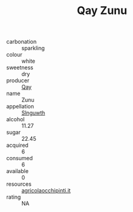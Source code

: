 :PROPERTIES:
:ID:                     f39f1dcc-1347-495e-80eb-cb74a3bb2aa6
:END:
#+TITLE: Qay Zunu 

- carbonation :: sparkling
- colour :: white
- sweetness :: dry
- producer :: [[id:c8fd643f-17cf-4963-8cdb-3997b5b1f19c][Qay]]
- name :: Zunu
- appellation :: [[id:99cdda33-6cc9-4d41-a115-eb6f7e029d06][Slnguwth]]
- alcohol :: 11.27
- sugar :: 22.45
- acquired :: 6
- consumed :: 6
- available :: 0
- resources :: [[http://www.agricolaocchipinti.it/it/vinicontrada][agricolaocchipinti.it]]
- rating :: NA


